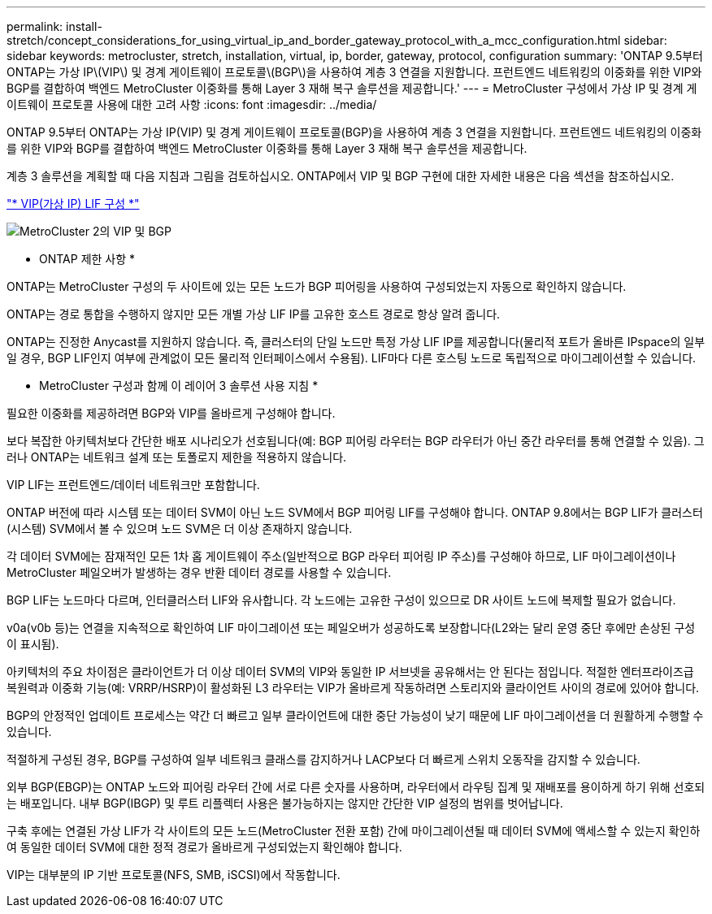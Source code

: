 ---
permalink: install-stretch/concept_considerations_for_using_virtual_ip_and_border_gateway_protocol_with_a_mcc_configuration.html 
sidebar: sidebar 
keywords: metrocluster, stretch, installation, virtual, ip, border, gateway, protocol, configuration 
summary: 'ONTAP 9.5부터 ONTAP는 가상 IP\(VIP\) 및 경계 게이트웨이 프로토콜\(BGP\)을 사용하여 계층 3 연결을 지원합니다. 프런트엔드 네트워킹의 이중화를 위한 VIP와 BGP를 결합하여 백엔드 MetroCluster 이중화를 통해 Layer 3 재해 복구 솔루션을 제공합니다.' 
---
= MetroCluster 구성에서 가상 IP 및 경계 게이트웨이 프로토콜 사용에 대한 고려 사항
:icons: font
:imagesdir: ../media/


[role="lead"]
ONTAP 9.5부터 ONTAP는 가상 IP(VIP) 및 경계 게이트웨이 프로토콜(BGP)을 사용하여 계층 3 연결을 지원합니다. 프런트엔드 네트워킹의 이중화를 위한 VIP와 BGP를 결합하여 백엔드 MetroCluster 이중화를 통해 Layer 3 재해 복구 솔루션을 제공합니다.

계층 3 솔루션을 계획할 때 다음 지침과 그림을 검토하십시오. ONTAP에서 VIP 및 BGP 구현에 대한 자세한 내용은 다음 섹션을 참조하십시오.

http://docs.netapp.com/ontap-9/topic/com.netapp.doc.dot-cm-nmg/GUID-A8EF6D34-1717-4813-BBFA-AA33E104CF6F.html["* VIP(가상 IP) LIF 구성 *"]

image::../media/vip_and_bgp_in_metrocluster_2.png[MetroCluster 2의 VIP 및 BGP]

* ONTAP 제한 사항 *

ONTAP는 MetroCluster 구성의 두 사이트에 있는 모든 노드가 BGP 피어링을 사용하여 구성되었는지 자동으로 확인하지 않습니다.

ONTAP는 경로 통합을 수행하지 않지만 모든 개별 가상 LIF IP를 고유한 호스트 경로로 항상 알려 줍니다.

ONTAP는 진정한 Anycast를 지원하지 않습니다. 즉, 클러스터의 단일 노드만 특정 가상 LIF IP를 제공합니다(물리적 포트가 올바른 IPspace의 일부일 경우, BGP LIF인지 여부에 관계없이 모든 물리적 인터페이스에서 수용됨). LIF마다 다른 호스팅 노드로 독립적으로 마이그레이션할 수 있습니다.

* MetroCluster 구성과 함께 이 레이어 3 솔루션 사용 지침 *

필요한 이중화를 제공하려면 BGP와 VIP를 올바르게 구성해야 합니다.

보다 복잡한 아키텍처보다 간단한 배포 시나리오가 선호됩니다(예: BGP 피어링 라우터는 BGP 라우터가 아닌 중간 라우터를 통해 연결할 수 있음). 그러나 ONTAP는 네트워크 설계 또는 토폴로지 제한을 적용하지 않습니다.

VIP LIF는 프런트엔드/데이터 네트워크만 포함합니다.

ONTAP 버전에 따라 시스템 또는 데이터 SVM이 아닌 노드 SVM에서 BGP 피어링 LIF를 구성해야 합니다. ONTAP 9.8에서는 BGP LIF가 클러스터(시스템) SVM에서 볼 수 있으며 노드 SVM은 더 이상 존재하지 않습니다.

각 데이터 SVM에는 잠재적인 모든 1차 홉 게이트웨이 주소(일반적으로 BGP 라우터 피어링 IP 주소)를 구성해야 하므로, LIF 마이그레이션이나 MetroCluster 페일오버가 발생하는 경우 반환 데이터 경로를 사용할 수 있습니다.

BGP LIF는 노드마다 다르며, 인터클러스터 LIF와 유사합니다. 각 노드에는 고유한 구성이 있으므로 DR 사이트 노드에 복제할 필요가 없습니다.

v0a(v0b 등)는 연결을 지속적으로 확인하여 LIF 마이그레이션 또는 페일오버가 성공하도록 보장합니다(L2와는 달리 운영 중단 후에만 손상된 구성이 표시됨).

아키텍처의 주요 차이점은 클라이언트가 더 이상 데이터 SVM의 VIP와 동일한 IP 서브넷을 공유해서는 안 된다는 점입니다. 적절한 엔터프라이즈급 복원력과 이중화 기능(예: VRRP/HSRP)이 활성화된 L3 라우터는 VIP가 올바르게 작동하려면 스토리지와 클라이언트 사이의 경로에 있어야 합니다.

BGP의 안정적인 업데이트 프로세스는 약간 더 빠르고 일부 클라이언트에 대한 중단 가능성이 낮기 때문에 LIF 마이그레이션을 더 원활하게 수행할 수 있습니다.

적절하게 구성된 경우, BGP를 구성하여 일부 네트워크 클래스를 감지하거나 LACP보다 더 빠르게 스위치 오동작을 감지할 수 있습니다.

외부 BGP(EBGP)는 ONTAP 노드와 피어링 라우터 간에 서로 다른 숫자를 사용하며, 라우터에서 라우팅 집계 및 재배포를 용이하게 하기 위해 선호되는 배포입니다. 내부 BGP(IBGP) 및 루트 리플렉터 사용은 불가능하지는 않지만 간단한 VIP 설정의 범위를 벗어납니다.

구축 후에는 연결된 가상 LIF가 각 사이트의 모든 노드(MetroCluster 전환 포함) 간에 마이그레이션될 때 데이터 SVM에 액세스할 수 있는지 확인하여 동일한 데이터 SVM에 대한 정적 경로가 올바르게 구성되었는지 확인해야 합니다.

VIP는 대부분의 IP 기반 프로토콜(NFS, SMB, iSCSI)에서 작동합니다.
